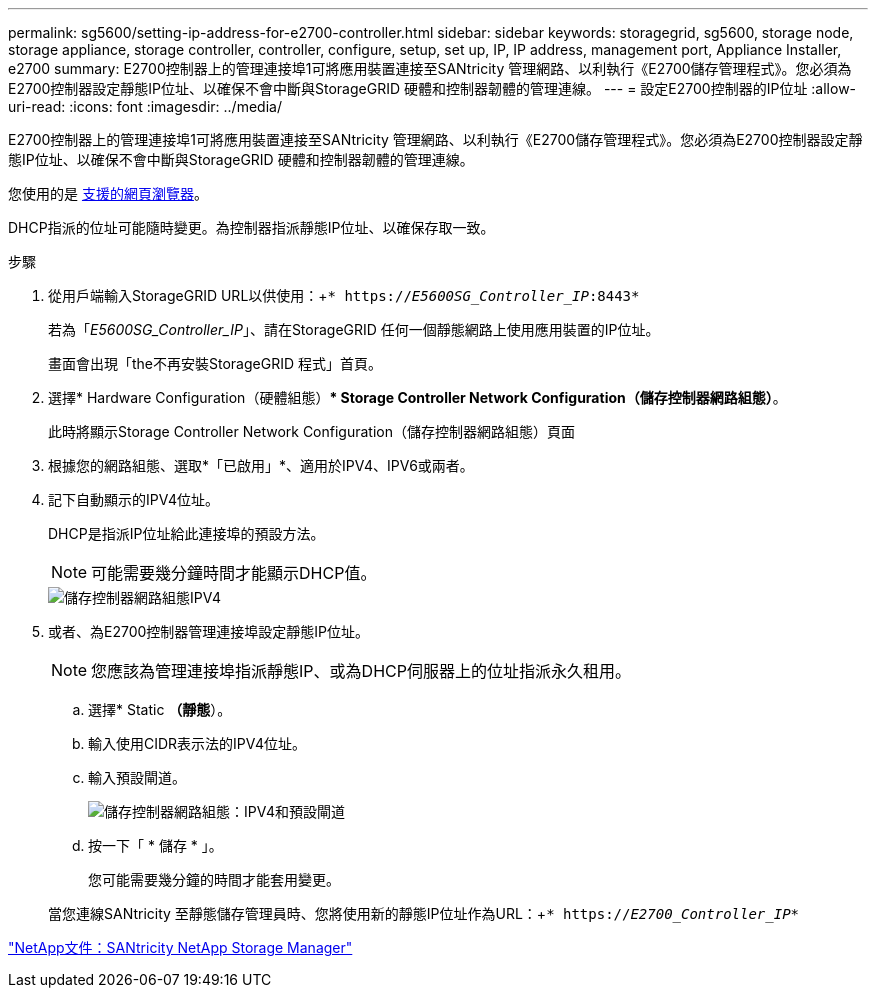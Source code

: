 ---
permalink: sg5600/setting-ip-address-for-e2700-controller.html 
sidebar: sidebar 
keywords: storagegrid, sg5600, storage node, storage appliance, storage controller, controller, configure, setup, set up, IP, IP address, management port, Appliance Installer, e2700 
summary: E2700控制器上的管理連接埠1可將應用裝置連接至SANtricity 管理網路、以利執行《E2700儲存管理程式》。您必須為E2700控制器設定靜態IP位址、以確保不會中斷與StorageGRID 硬體和控制器韌體的管理連線。 
---
= 設定E2700控制器的IP位址
:allow-uri-read: 
:icons: font
:imagesdir: ../media/


[role="lead"]
E2700控制器上的管理連接埠1可將應用裝置連接至SANtricity 管理網路、以利執行《E2700儲存管理程式》。您必須為E2700控制器設定靜態IP位址、以確保不會中斷與StorageGRID 硬體和控制器韌體的管理連線。

您使用的是 xref:../admin/web-browser-requirements.adoc[支援的網頁瀏覽器]。

DHCP指派的位址可能隨時變更。為控制器指派靜態IP位址、以確保存取一致。

.步驟
. 從用戶端輸入StorageGRID URL以供使用：+`* https://_E5600SG_Controller_IP_:8443*`
+
若為「_E5600SG_Controller_IP_」、請在StorageGRID 任何一個靜態網路上使用應用裝置的IP位址。

+
畫面會出現「the不再安裝StorageGRID 程式」首頁。

. 選擇* Hardware Configuration（硬體組態）** Storage Controller Network Configuration（儲存控制器網路組態）*。
+
此時將顯示Storage Controller Network Configuration（儲存控制器網路組態）頁面

. 根據您的網路組態、選取*「已啟用」*、適用於IPV4、IPV6或兩者。
. 記下自動顯示的IPV4位址。
+
DHCP是指派IP位址給此連接埠的預設方法。

+

NOTE: 可能需要幾分鐘時間才能顯示DHCP值。

+
image::../media/storage_controller_network_config_ipv4.gif[儲存控制器網路組態IPV4]

. 或者、為E2700控制器管理連接埠設定靜態IP位址。
+

NOTE: 您應該為管理連接埠指派靜態IP、或為DHCP伺服器上的位址指派永久租用。

+
.. 選擇* Static *（靜態*）。
.. 輸入使用CIDR表示法的IPV4位址。
.. 輸入預設閘道。
+
image::../media/storage_controller_ipv4_and_def_gateway.gif[儲存控制器網路組態：IPV4和預設閘道]

.. 按一下「 * 儲存 * 」。
+
您可能需要幾分鐘的時間才能套用變更。

+
當您連線SANtricity 至靜態儲存管理員時、您將使用新的靜態IP位址作為URL：+`* https://_E2700_Controller_IP_*`





http://mysupport.netapp.com/documentation/productlibrary/index.html?productID=61197["NetApp文件：SANtricity NetApp Storage Manager"^]
